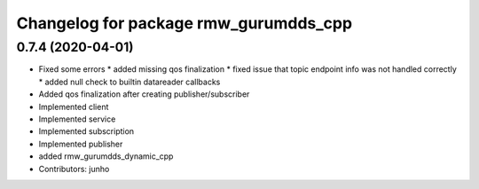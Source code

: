 ^^^^^^^^^^^^^^^^^^^^^^^^^^^^^^^^^^^^^^
Changelog for package rmw_gurumdds_cpp
^^^^^^^^^^^^^^^^^^^^^^^^^^^^^^^^^^^^^^

0.7.4 (2020-04-01)
------------------
* Fixed some errors
  * added missing qos finalization
  * fixed issue that topic endpoint info was not handled correctly
  * added null check to builtin datareader callbacks
* Added qos finalization after creating publisher/subscriber
* Implemented client
* Implemented service
* Implemented subscription
* Implemented publisher
* added rmw_gurumdds_dynamic_cpp
* Contributors: junho
